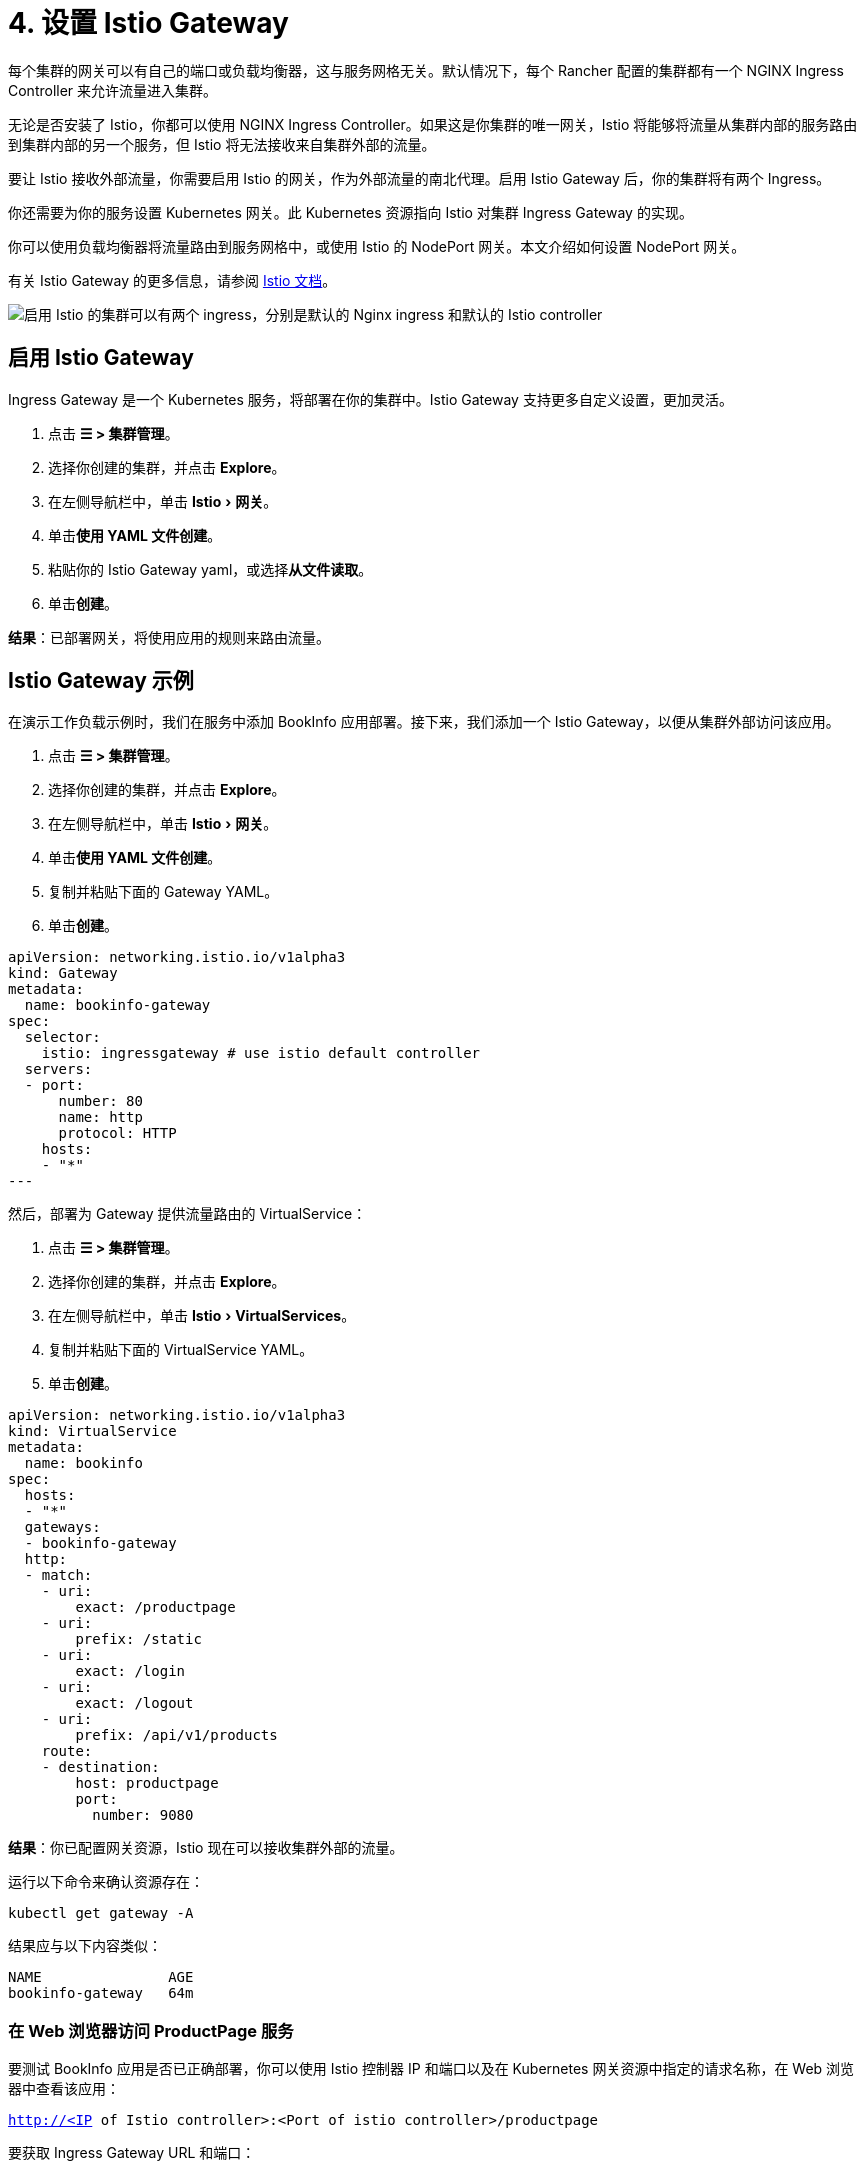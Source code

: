 = 4. 设置 Istio Gateway
:experimental:

每个集群的网关可以有自己的端口或负载均衡器，这与服务网格无关。默认情况下，每个 Rancher 配置的集群都有一个 NGINX Ingress Controller 来允许流量进入集群。

无论是否安装了 Istio，你都可以使用 NGINX Ingress Controller。如果这是你集群的唯一网关，Istio 将能够将流量从集群内部的服务路由到集群内部的另一个服务，但 Istio 将无法接收来自集群外部的流量。

要让 Istio 接收外部流量，你需要启用 Istio 的网关，作为外部流量的南北代理。启用 Istio Gateway 后，你的集群将有两个 Ingress。

你还需要为你的服务设置 Kubernetes 网关。此 Kubernetes 资源指向 Istio 对集群 Ingress Gateway 的实现。

你可以使用负载均衡器将流量路由到服务网格中，或使用 Istio 的 NodePort 网关。本文介绍如何设置 NodePort 网关。

有关 Istio Gateway 的更多信息，请参阅 https://istio.io/docs/reference/config/networking/v1alpha3/gateway/[Istio 文档]。

image::istio-ingress.svg[启用 Istio 的集群可以有两个 ingress，分别是默认的 Nginx ingress 和默认的 Istio controller]

== 启用 Istio Gateway

Ingress Gateway 是一个 Kubernetes 服务，将部署在你的集群中。Istio Gateway 支持更多自定义设置，更加灵活。

. 点击 *☰ > 集群管理*。
. 选择你创建的集群，并点击 *Explore*。
. 在左侧导航栏中，单击 menu:Istio[网关]。
. 单击**使用 YAML 文件创建**。
. 粘贴你的 Istio Gateway yaml，或选择**从文件读取**。
. 单击**创建**。

*结果*：已部署网关，将使用应用的规则来路由流量。

== Istio Gateway 示例

在演示工作负载示例时，我们在服务中添加 BookInfo 应用部署。接下来，我们添加一个 Istio Gateway，以便从集群外部访问该应用。

. 点击 *☰ > 集群管理*。
. 选择你创建的集群，并点击 *Explore*。
. 在左侧导航栏中，单击 menu:Istio[网关]。
. 单击**使用 YAML 文件创建**。
. 复制并粘贴下面的 Gateway YAML。
. 单击**创建**。

[,yaml]
----
apiVersion: networking.istio.io/v1alpha3
kind: Gateway
metadata:
  name: bookinfo-gateway
spec:
  selector:
    istio: ingressgateway # use istio default controller
  servers:
  - port:
      number: 80
      name: http
      protocol: HTTP
    hosts:
    - "*"
---
----

然后，部署为 Gateway 提供流量路由的 VirtualService：

. 点击 *☰ > 集群管理*。
. 选择你创建的集群，并点击 *Explore*。
. 在左侧导航栏中，单击 menu:Istio[VirtualServices]。
. 复制并粘贴下面的 VirtualService YAML。
. 单击**创建**。

[,yaml]
----
apiVersion: networking.istio.io/v1alpha3
kind: VirtualService
metadata:
  name: bookinfo
spec:
  hosts:
  - "*"
  gateways:
  - bookinfo-gateway
  http:
  - match:
    - uri:
        exact: /productpage
    - uri:
        prefix: /static
    - uri:
        exact: /login
    - uri:
        exact: /logout
    - uri:
        prefix: /api/v1/products
    route:
    - destination:
        host: productpage
        port:
          number: 9080
----

*结果*：你已配置网关资源，Istio 现在可以接收集群外部的流量。

运行以下命令来确认资源存在：

----
kubectl get gateway -A
----

结果应与以下内容类似：

----
NAME               AGE
bookinfo-gateway   64m
----

=== 在 Web 浏览器访问 ProductPage 服务

要测试 BookInfo 应用是否已正确部署，你可以使用 Istio 控制器 IP 和端口以及在 Kubernetes 网关资源中指定的请求名称，在 Web 浏览器中查看该应用：

`http://<IP of Istio controller>:<Port of istio controller>/productpage`

要获取 Ingress Gateway URL 和端口：

. 点击 *☰ > 集群管理*。
. 选择你创建的集群，并点击 *Explore*。
. 在左侧导航栏中，单击**工作负载**。
. 向下滚动到 `istio-system` 命名空间。
. 在 ``istio-system``中，有一个名为 `istio-ingressgateway` 的工作负载。在此工作负载的名称下，你应该会看到如 `80/tcp` 的链接。
. 单击其中一个链接。然后，你的 Web 浏览器中会显示 Ingress Gateway 的 URL。将 `/productpage` 尾附到 URL。

*结果*：你能会在 Web 浏览器中看到 BookInfo 应用。

如需检查 Istio 控制器 URL 和端口的帮助，请尝试运行 https://istio.io/docs/tasks/traffic-management/ingress/ingress-control/#determining-the-ingress-ip-and-ports[Istio 文档]中的命令。

== 故障排除

https://istio.io/docs/tasks/traffic-management/ingress/ingress-control/#troubleshooting[官方 Istio 文档]建议使用 `kubectl` 命令来检查外部请求的正确 ingress 主机和 ingress 端口。

=== 确认 Kubernetes 网关与 Istio 的 Ingress Controller 匹配

你可以尝试执行本节中的步骤以确保 Kubernetes 网关配置正确。

在网关资源中，选择器通过标签来引用 Istio 的默认 Ingress Controller，其中标签的键是 `Istio`，值是 `ingressgateway`。要确保标签适用于网关，请执行以下操作：

. 点击 *☰ > 集群管理*。
. 选择你创建的集群，并点击 *Explore*。
. 在左侧导航栏中，单击**工作负载**。
. 向下滚动到 `istio-system` 命名空间。
. 在 ``istio-system``中，有一个名为 `istio-ingressgateway` 的工作负载。单击此工作负载的名称并转到**标签和注释**部分。你应该看到它具有 `istio` 键和 `ingressgateway` 值。这确认了 Gateway 资源中的选择器与 Istio 的默认 ingress controller 匹配。

=== 后续步骤

xref:observability/istio/guides/set-up-traffic-management.adoc[设置 Istio 的流量管理组件]
